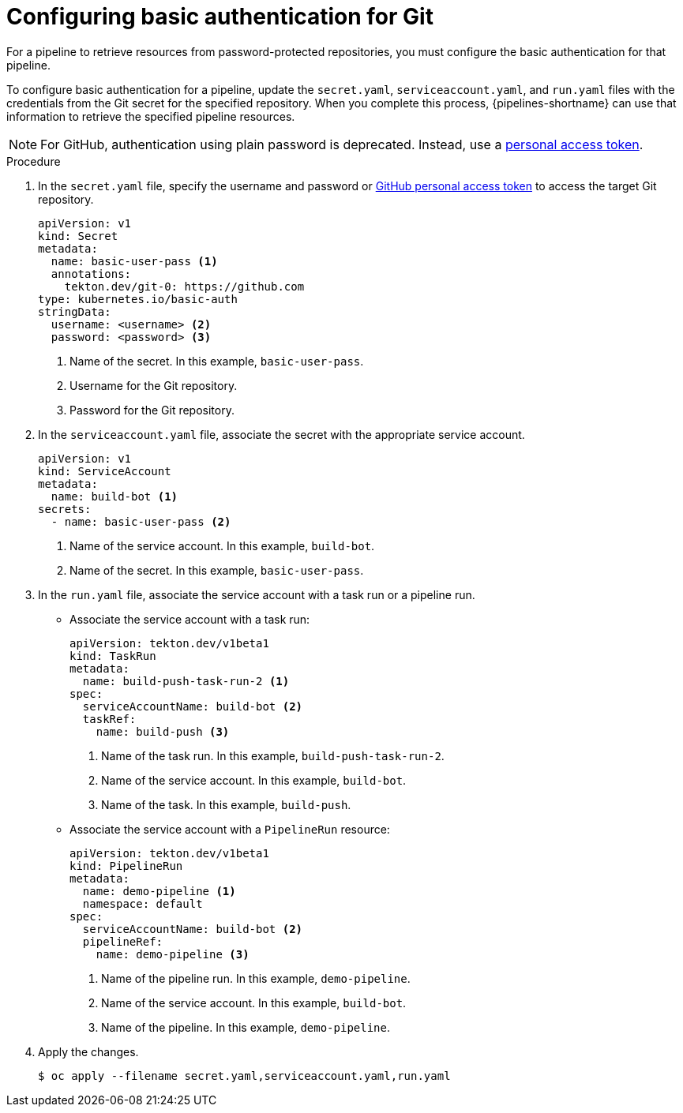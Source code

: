 // This module is included in the following assembly:
//
// *openshift-docs/cicd/pipelines/authenticating-pipelines-using-git-secret.adoc

:_mod-docs-content-type: PROCEDURE
[id="op-configuring-basic-authentication-for-git_{context}"]
= Configuring basic authentication for Git

[role="_abstract"]
For a pipeline to retrieve resources from password-protected repositories, you must configure the basic authentication for that pipeline.

To configure basic authentication for a pipeline, update the `secret.yaml`, `serviceaccount.yaml`, and `run.yaml` files with the credentials from the Git secret for the specified repository. When you complete this process, {pipelines-shortname} can use that information to retrieve the specified pipeline resources.

[NOTE]
====
For GitHub, authentication using plain password is deprecated. Instead, use a link:https://docs.github.com/en/authentication/keeping-your-account-and-data-secure/creating-a-personal-access-token[personal access token].
====

.Procedure

. In the `secret.yaml` file, specify the username and password or link:https://docs.github.com/en/authentication/keeping-your-account-and-data-secure/creating-a-personal-access-token[GitHub personal access token] to access the target Git repository.
+
[source,yaml,subs="attributes+"]
----
apiVersion: v1
kind: Secret
metadata:
  name: basic-user-pass <1>
  annotations:
    tekton.dev/git-0: https://github.com
type: kubernetes.io/basic-auth
stringData:
  username: <username> <2>
  password: <password> <3>
----
<1> Name of the secret. In this example, `basic-user-pass`.
<2> Username for the Git repository.
<3> Password for the Git repository.

+
. In the `serviceaccount.yaml` file, associate the secret with the appropriate service account.
+
[source,yaml,subs="attributes+"]
----
apiVersion: v1
kind: ServiceAccount
metadata:
  name: build-bot <1>
secrets:
  - name: basic-user-pass <2>
----
<1> Name of the service account. In this example, `build-bot`.
<2> Name of the secret. In this example, `basic-user-pass`.
+
. In the `run.yaml` file, associate the service account with a task run or a pipeline run.
+
* Associate the service account with a task run:
+
[source,yaml,subs="attributes+"]
----
apiVersion: tekton.dev/v1beta1
kind: TaskRun
metadata:
  name: build-push-task-run-2 <1>
spec:
  serviceAccountName: build-bot <2>
  taskRef:
    name: build-push <3>
----
<1> Name of the task run. In this example, `build-push-task-run-2`.
<2> Name of the service account. In this example, `build-bot`.
<3> Name of the task. In this example, `build-push`.
+
* Associate the service account with a `PipelineRun` resource:
+
[source,yaml,subs="attributes+"]
----
apiVersion: tekton.dev/v1beta1
kind: PipelineRun
metadata:
  name: demo-pipeline <1>
  namespace: default
spec:
  serviceAccountName: build-bot <2>
  pipelineRef:
    name: demo-pipeline <3>
----
<1> Name of the pipeline run. In this example, `demo-pipeline`.
<2> Name of the service account. In this example, `build-bot`.
<3> Name of the pipeline. In this example, `demo-pipeline`.
+
. Apply the changes.
+
[source,terminal]
----
$ oc apply --filename secret.yaml,serviceaccount.yaml,run.yaml
----
